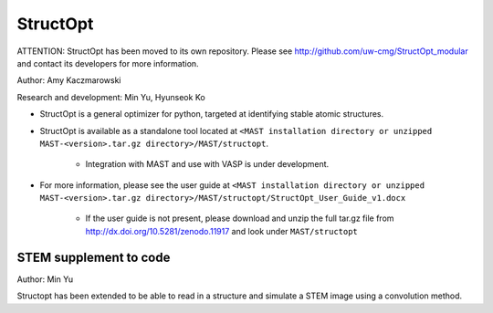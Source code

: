 .. _8_0_4_structopt:

***************************
StructOpt
***************************

ATTENTION: StructOpt has been moved to its own repository. Please see http://github.com/uw-cmg/StructOpt_modular and contact its developers for more information.

Author: Amy Kaczmarowski

Research and development: Min Yu, Hyunseok Ko

*  StructOpt is a general optimizer for python, targeted at identifying stable atomic structures. 

*  StructOpt is available as a standalone tool located at ``<MAST installation directory or unzipped MAST-<version>.tar.gz directory>/MAST/structopt``.

    *  Integration with MAST and use with VASP is under development.

*  For more information, please see the user guide at ``<MAST installation directory or unzipped MAST-<version>.tar.gz directory>/MAST/structopt/StructOpt_User_Guide_v1.docx``

    *  If the user guide is not present, please download and unzip the full tar.gz file from http://dx.doi.org/10.5281/zenodo.11917 and look under ``MAST/structopt``

========================
STEM supplement to code
========================
Author: Min Yu

Structopt has been extended to be able to read in a structure and simulate a STEM image using a convolution method.


.. raw:: html

    <script>
      (function(i,s,o,g,r,a,m){i['GoogleAnalyticsObject']=r;i[r]=i[r]||function(){
      (i[r].q=i[r].q||[]).push(arguments)},i[r].l=1*new Date();a=s.createElement(o),
      m=s.getElementsByTagName(o)[0];a.async=1;a.src=g;m.parentNode.insertBefore(a,m)
      })(window,document,'script','https://www.google-analytics.com/analytics.js','ga');

      ga('create', 'UA-54660326-1', 'auto');
      ga('send', 'pageview');

    </script>

